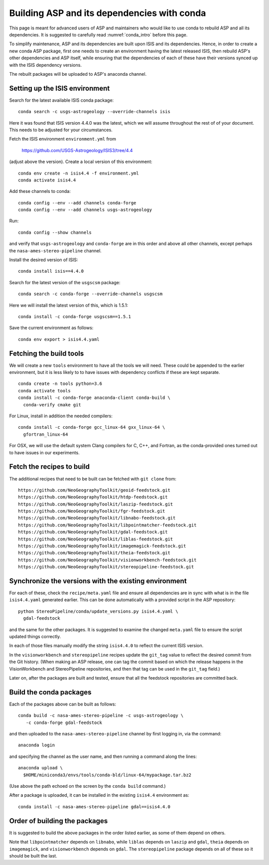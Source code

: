 .. _conda_build:

Building ASP and its dependencies with conda
============================================

This page is meant for advanced users of ASP and maintainers who would
like to use conda to rebuild ASP and all its dependencies. It is
suggested to carefully read :numref:`conda_intro` before this page.

To simplify maintenance, ASP and its dependencies are built upon ISIS
and its dependencies. Hence, in order to create a new conda ASP
package, first one needs to create an environment having the latest
released ISIS, then rebuild ASP's other dependencies and ASP itself,
while ensuring that the dependencies of each of these have their
versions synced up with the ISIS dependency versions.

The rebuilt packages will be uploaded to ASP's anaconda channel.

Setting up the ISIS environment
-------------------------------

Search for the latest available ISIS conda package:

::
  
  conda search -c usgs-astrogeology --override-channels isis

Here it was found that ISIS version 4.4.0 was the latest, which
we will assume throughout the rest of of your document. This
needs to be adjusted for your circumstances.

Fetch the ISIS environment ``environment.yml`` from 

    https://github.com/USGS-Astrogeology/ISIS3/tree/4.4

(adjust above the version). Create a local version of this environment:

::

   conda env create -n isis4.4 -f environment.yml       
   conda activate isis4.4

Add these channels to conda:

::

  conda config --env --add channels conda-forge
  conda config --env --add channels usgs-astrogeology

Run:

::

  conda config --show channels

and verify that ``usgs-astrogeology`` and ``conda-forge``
are in this order and above all other channels, except perhaps
the ``nasa-ames-stereo-pipeline`` channel.

Install the desired version of ISIS:

::

  conda install isis==4.4.0

Search for the latest version of the ``usgscsm`` package:

::

  conda search -c conda-forge --override-channels usgscsm

Here we will install the latest version of this, which is 1.5.1:

::

    conda install -c conda-forge usgscsm==1.5.1

Save the current environment as follows:

::

    conda env export > isis4.4.yaml

Fetching the build tools
------------------------

We will create a new ``tools`` environment to have all the tools we
will need. These could be appended to the earlier environment,
but it is less likely to to have issues with dependency conflicts
if these are kept separate. 

::

  conda create -n tools python=3.6
  conda activate tools
  conda install -c conda-forge anaconda-client conda-build \
    conda-verify cmake git

For Linux, install in addition the needed compilers:

::

    conda install -c conda-forge gcc_linux-64 gxx_linux-64 \
      gfortran_linux-64

For OSX, we will use the default system Clang compilers for C, C++,
and Fortran, as the conda-provided ones turned out to have issues in
our experiments.

Fetch the recipes to build
--------------------------

The additional recipes that need to be built can be fetched with ``git clone``
from:

::

  https://github.com/NeoGeographyToolkit/geoid-feedstock.git
  https://github.com/NeoGeographyToolkit/htdp-feedstock.git
  https://github.com/NeoGeographyToolkit/laszip-feedstock.git
  https://github.com/NeoGeographyToolkit/fgr-feedstock.git
  https://github.com/NeoGeographyToolkit/libnabo-feedstock.git
  https://github.com/NeoGeographyToolkit/libpointmatcher-feedstock.git
  https://github.com/NeoGeographyToolkit/gdal-feedstock.git
  https://github.com/NeoGeographyToolkit/liblas-feedstock.git
  https://github.com/NeoGeographyToolkit/imagemagick-feedstock.git
  https://github.com/NeoGeographyToolkit/theia-feedstock.git
  https://github.com/NeoGeographyToolkit/visionworkbench-feedstock.git
  https://github.com/NeoGeographyToolkit/stereopipeline-feedstock.git


Synchronize the versions with the existing environment
------------------------------------------------------

For each of these, check the ``recipe/meta.yaml`` file and ensure all
dependencies are in sync with what is in the file ``isis4.4.yaml``
generated earlier. This can be done automatically with a provided
script in the ASP repository:

::

 python StereoPipeline/conda/update_versions.py isis4.4.yaml \
   gdal-feedstock

and the same for the other packages. It is suggested to examine the changed
``meta.yaml`` file to ensure the script updated things correctly. 

In each of those files manually modify the string ``isis4.4.0`` to
reflect the current ISIS version.

In the ``visionworkbench`` and ``stereopipeline`` recipes update the
``git_tag`` value to reflect the desired commit from the Git
history. (When making an ASP release, one can tag the commit based on
which the release happens in the VisionWorkbench and StereoPipeline
repositories, and then that tag can be used in the ``git_tag``
field.)

Later on, after the packages are built and tested, ensure that all the
feedstock repositories are committed back.

Build the conda packages
------------------------

Each of the packages above can be built as follows:

::

 conda build -c nasa-ames-stereo-pipeline -c usgs-astrogeology \
    -c conda-forge gdal-feedstock

and then uploaded to the ``nasa-ames-stereo-pipeline`` channel by first logging in,
via the command:

::
    
  anaconda login

and specifying the channel as the user name, and then running a command along the lines:

::

  anaconda upload \
    $HOME/miniconda3/envs/tools/conda-bld/linux-64/mypackage.tar.bz2

(Use above the path echoed on the screen by the ``conda build`` command.)

After a package is uploaded, it can be installed in the existing ``isis4.4`` environment as:
 
::

  conda install -c nasa-ames-stereo-pipeline gdal==isis4.4.0

Order of building the packages
------------------------------

It is suggested to build the above packages in the order listed earlier, as some
of them depend on others.

Note that ``libpointmatcher`` depends on ``libnabo``, while ``liblas`` depends on ``laszip`` and ``gdal``, ``theia`` depends on ``imagemagick``, and ``visionworkbench`` depends on ``gdal``. The ``stereopipeline`` package depends on all of these so it should be built the last.



